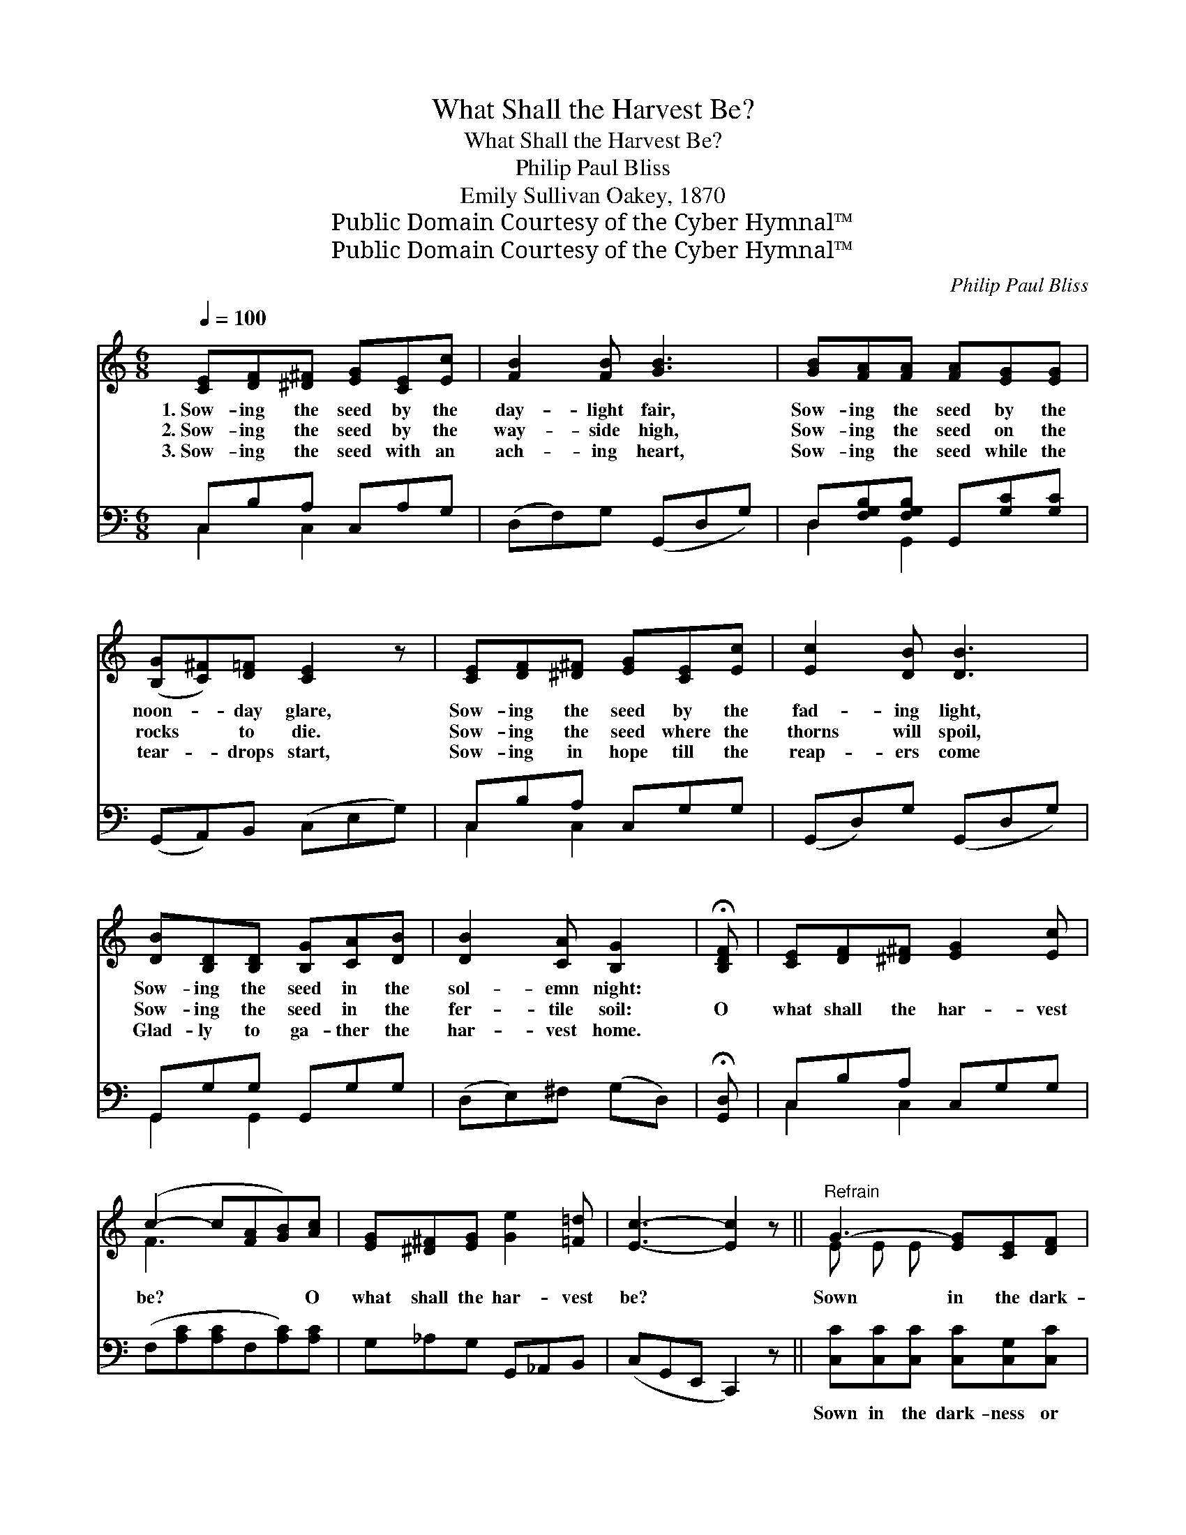 X:1
T:What Shall the Harvest Be?
T:What Shall the Harvest Be?
T:Philip Paul Bliss
T:Emily Sullivan Oakey, 1870
T:Public Domain Courtesy of the Cyber Hymnal™
T:Public Domain Courtesy of the Cyber Hymnal™
C:Philip Paul Bliss
Z:Public Domain
Z:Courtesy of the Cyber Hymnal™
%%score ( 1 2 ) ( 3 4 )
L:1/8
Q:1/4=100
M:6/8
K:C
V:1 treble 
V:2 treble 
V:3 bass 
V:4 bass 
V:1
 [CE][DF][^D^F] [EG][CE][Ec] | [FB]2 [FB] [GB]3 | [GB][FA][FA] [FA][EG][EG] | %3
w: 1.~Sow- ing the seed by the|day- light fair,|Sow- ing the seed by the|
w: 2.~Sow- ing the seed by the|way- side high,|Sow- ing the seed on the|
w: 3.~Sow- ing the seed with an|ach- ing heart,|Sow- ing the seed while the|
 ([B,G][C^F])[D=F] [CE]2 z | [CE][DF][^D^F] [EG][CE][Ec] | [Ec]2 [DB] [DB]3 | %6
w: noon- * day glare,|Sow- ing the seed by the|fad- ing light,|
w: rocks * to die.|Sow- ing the seed where the|thorns will spoil,|
w: tear- * drops start,|Sow- ing in hope till the|reap- ers come|
 [DB][B,D][B,D] [B,G][CA][DB] | [DB]2 [CA] [B,G]2 | !fermata![B,DF] | [CE][DF][^D^F] [EG]2 [Ec] | %10
w: Sow- ing the seed in the|sol- emn night:|||
w: Sow- ing the seed in the|fer- tile soil:|O|what shall the har- vest|
w: Glad- ly to ga- ther the|har- vest home.|||
 (c2- c[FA][GB])[Ac] | [EG][^D^F][EG] [Ge]2 [=F=d] | [Ec]3- [Ec]2 z ||"^Refrain" G3- [EG][CE][DF] | %14
w: ||||
w: be? * * * O|what shall the har- vest|be? *|Sown in the dark-|
w: ||||
 G3- [EG]AB | c3- [Ac][GB][FA] | G3- [EG] z2 | F3- [DF][^CE][DF] | D3- [B,D]EF | A3- [FA][EG][DF] | %20
w: ||||||
w: * ness or sown|* in the light,|* Sown|* in our weak-|* ness or sown|* in our might,|
w: ||||||
 E3- [CE] z2 | [EG-]3 [EG][^D^F][EG] | ([Ge-]3 [Ge])[Fd][Ec] | ([Ac-]3 [Ac][GB])[FA] | %24
w: ||||
w: * Ga-|* thered in time|or * e- ter-|ni- * * ty,|
w: ||||
 [EG]3- [EG]2 z | ([FA-]3 A^G)A | [Ff]3- [Ff]2 A/A/ | ([EG][^D^F][EG] !fermata![Ge]2) [=F=d] | %28
w: ||||
w: Sure, *|ah, * * sure|will * the har-|vest * * * be.|
w: ||||
 c3- !fermata![Ec]3 |] %29
w: |
w: |
w: |
V:2
 x6 | x6 | x6 | x6 | x6 | x6 | x6 | x5 | x | x6 | F3- x3 | x6 | x6 || E E E x3 | E E E x3 | %15
 A A A x3 | E E E x3 | D D D x3 | B, B, B, x3 | F F F x3 | C C C x3 | x6 | x6 | x6 | x6 | x3 F3 | %26
 x5 F | x6 | EGF x3 |] %29
V:3
 C,B,A, C,A,G, | (D,F,)G, (G,,D,G,) | D,[F,G,B,][F,G,B,] G,,[G,C][G,C] | (G,,A,,)B,, (C,E,G,) | %4
w: ~ ~ ~ ~ ~ ~|~ * ~ ~ * *|~ ~ ~ ~ ~ ~|~ * ~ ~ * *|
 C,B,A, C,G,G, | (G,,D,)G, (G,,D,G,) | G,,G,G, G,,G,G, | (D,E,)^F, (G,D,) | !fermata![G,,D,] | %9
w: ~ ~ ~ ~ ~ ~|~ * ~ ~ * *|~ ~ ~ ~ ~ ~|~ * ~ ~ *|~|
 C,B,A, C,G,G, | (F,[A,C][A,C]F,[A,C])[A,C] | G,_A,G, G,,_A,,B,, | (C,G,,E,, C,,2) z || %13
w: ~ ~ ~ ~ ~ ~|~ * * * * ~|~ ~ ~ ~ ~ ~|~ * * *|
 [C,C][C,C][C,C] [C,C][C,G,][C,C] | [C,C][C,C][C,C] [C,C] z2 | [C,C][C,C][C,C] [C,C][C,C][C,C] | %16
w: Sown in the dark- ness or|sown in the light,|Sown in the dark- ness or|
 [C,C][C,G,][C,G,] [C,G,] z2 | [G,,G,][G,,G,][G,,G,] [G,,G,][G,,G,][G,,G,] | %18
w: sown in the light,|Sown in our weak- ness or|
 [G,,G,][G,,G,][G,,G,] [G,,G,] z2 | [G,,G,][G,,G,][G,,G,] [G,,G,][G,,G,][G,,G,] | %20
w: sown in our might,|Sown in our weak- ness or|
 [C,G,][C,G,][C,G,] [C,G,] z2 | [C,C]3 [C,C]2 [C,C] | [C,C]3 [C,C]2 [C,C] | [F,C]3 [F,C]3 | %24
w: sown in our might,|Ga- thered in|time or e-|ter- ni-|
 [C,C]3- [C,C]2 z | [F,C]3 [F,D]3 | [D,D]3 [F,C]2 [F,C] | ([G,-C]3 !fermata![G,B,]2) [G,B,] | %28
w: ty, *|Sure, ah,|sure will be|har- * vest,|
 (CB,)A, !fermata![C,G,]3 |] %29
w: har- * vest~be. *|
V:4
 C,2 C,2 x2 | x6 | D,2 G,,2 x2 | x6 | C,2 C,2 x2 | x6 | G,,2 G,,2 x2 | x5 | x | C,2 C,2 x2 | x6 | %11
 x6 | x6 || x6 | x6 | x6 | x6 | x6 | x6 | x6 | x6 | x6 | x6 | x6 | x6 | x6 | x6 | x6 | C,3- x3 |] %29

